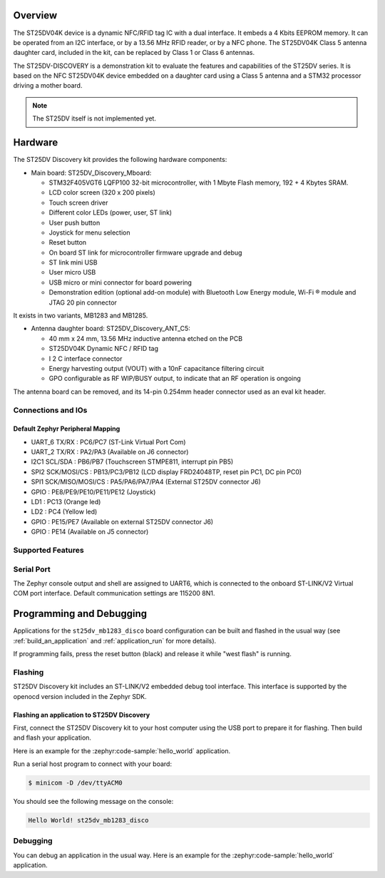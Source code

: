.. zephyr:board:: st25dv_mb1283_disco

Overview
********

The ST25DV04K device is a dynamic NFC/RFID tag IC with a dual interface. It embeds a
4 Kbits EEPROM memory. It can be operated from an I2C interface, or by a 13.56 MHz
RFID reader, or by a NFC phone. The ST25DV04K Class 5 antenna daughter card, included
in the kit, can be replaced by Class 1 or Class 6 antennas.

The ST25DV-DISCOVERY is a demonstration kit to evaluate the features and capabilities
of the ST25DV series.
It is based on the NFC ST25DV04K device embedded on a daughter card using a Class 5 antenna
and a STM32 processor driving a mother board.

.. note::
   The ST25DV itself is not implemented yet.

Hardware
********

The ST25DV Discovery kit provides the following hardware components:

- Main board: ST25DV_Discovery_Mboard:

  - STM32F405VGT6 LQFP100 32-bit microcontroller, with 1 Mbyte Flash memory, 192 + 4 Kbytes SRAM.
  - LCD color screen (320 x 200 pixels)
  - Touch screen driver
  - Different color LEDs (power, user, ST link)
  - User push button
  - Joystick for menu selection
  - Reset button
  - On board ST link for microcontroller firmware upgrade and debug
  - ST link mini USB
  - User micro USB
  - USB micro or mini connector for board powering
  - Demonstration edition (optional add-on module) with Bluetooth Low Energy module,
    Wi-Fi ® module and JTAG 20 pin connector

It exists in two variants, MB1283 and MB1285.

- Antenna daughter board: ST25DV_Discovery_ANT_C5:

  - 40 mm x 24 mm, 13.56 MHz inductive antenna etched on the PCB
  - ST25DV04K Dynamic NFC / RFID tag
  - I 2 C interface connector
  - Energy harvesting output (VOUT) with a 10nF capacitance filtering circuit
  - GPO configurable as RF WIP/BUSY output, to indicate that an RF operation is ongoing

The antenna board can be removed, and its 14-pin 0.254mm header connector used as an eval kit header.

Connections and IOs
===================

Default Zephyr Peripheral Mapping
---------------------------------

- UART_6 TX/RX : PC6/PC7 (ST-Link Virtual Port Com)
- UART_2 TX/RX : PA2/PA3 (Available on J6 connector)
- I2C1 SCL/SDA : PB6/PB7 (Touchscreen STMPE811, interrupt pin PB5)
- SPI2 SCK/MOSI/CS : PB13/PC3/PB12 (LCD display FRD24048TP, reset pin PC1, DC pin PC0)
- SPI1 SCK/MISO/MOSI/CS : PA5/PA6/PA7/PA4 (External ST25DV connector J6)
- GPIO : PE8/PE9/PE10/PE11/PE12 (Joystick)
- LD1 : PC13 (Orange led)
- LD2 : PC4 (Yellow led)
- GPIO : PE15/PE7 (Available on external ST25DV connector J6)
- GPIO : PE14 (Available on J5 connector)

Supported Features
==================

.. zephyr:board-supported-hw::

Serial Port
===========

The Zephyr console output and shell are assigned to UART6, which is connected to the
onboard ST-LINK/V2 Virtual COM port interface.
Default communication settings are 115200 8N1.

Programming and Debugging
*************************

.. zephyr:board-supported-runners::

Applications for the ``st25dv_mb1283_disco`` board configuration can be built and
flashed in the usual way (see :ref:`build_an_application` and
:ref:`application_run` for more details).

If programming fails, press the reset button (black) and release it while "west flash" is running.

Flashing
========

ST25DV Discovery kit includes an ST-LINK/V2 embedded debug tool interface.
This interface is supported by the openocd version included in the Zephyr SDK.

Flashing an application to ST25DV Discovery
--------------------------------------------

First, connect the ST25DV Discovery kit to your host computer using
the USB port to prepare it for flashing. Then build and flash your application.

Here is an example for the :zephyr:code-sample:`hello_world` application.

.. zephyr-app-commands::
   :zephyr-app: samples/hello_world
   :board: st25dv_mb1283_disco
   :goals: build flash

Run a serial host program to connect with your board:

.. code-block:: console

   $ minicom -D /dev/ttyACM0

You should see the following message on the console:

.. code-block:: console

   Hello World! st25dv_mb1283_disco

Debugging
=========

You can debug an application in the usual way. Here is an example for the
:zephyr:code-sample:`hello_world` application.

.. zephyr-app-commands::
   :zephyr-app: samples/hello_world
   :board: st25dv_mb1283_disco
   :goals: debug


.. _ST25DV-DISCO website:
   https://www.st.com/en/nfc/st25dv-i2c-series-dynamic-nfc-tags.html

.. _ST25DV datasheet:
   https://www.st.com/resource/en/datasheet/st25dv04k.pdf

.. _STM32F40xxx reference manual:
   https://www.st.com/resource/en/reference_manual/rm0090-stm32f405415-stm32f407417-stm32f427437-and-stm32f429439-advanced-armbased-32bit-mcus-stmicroelectronics.pdf
